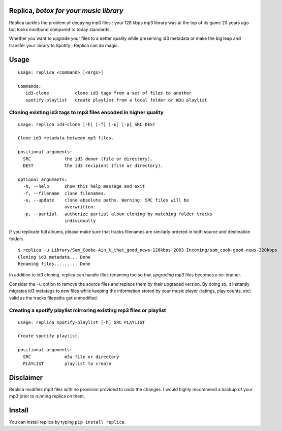 .. image:: http://img.shields.io/pypi/v/replica.svg
   :target: https://pypi.python.org/pypi/replica
.. image:: https://img.shields.io/badge/rss-subscribe-orange.svg
   :target: https://github.com/Kraymer/replica/releases.atom
.. image:: https://pepy.tech/badge/replica
   :target: https://pepy.tech/project/replica

.. pypi

Replica, *botox for your music library* 
----

Replica tackles the problem of decaying mp3 files : your 128 kbps mp3 library was at the top of its game 20 years ago 
but looks moribund compared to today standards.

Whether you want to upgrade your files to a better quality while preserving id3 metadata or make the big leap and transfer your library to Spotify ; 
Replica can do magic. 

Usage
-----

::

    usage: replica <command> [<args>]
    
    Commands:
       id3-clone          clone id3 tags from a set of files to another  
       spotify-playlist   create playlist from a local folder or m3u playlist

Cloning existing id3 tags to mp3 files encoded in higher quality  
^^^^

::

    usage: replica id3-clone [-h] [-f] [-u] [-p] SRC DEST    

    Clone id3 metadata between mp3 files.    

    positional arguments:
      SRC             the id3 donor (file or directory).
      DEST            the id3 recipient (file or directory).    

    optional arguments:
      -h, --help      show this help message and exit
      -f, --filename  clone filenames.
      -u, --update    clone absolute paths. Warning: SRC files will be
                      overwritten.
      -p, --partial   authorize partial album cloning by matching folder tracks
                      individually


If you replicate full albums, please make sure that tracks filenames are
similarly ordered in both source and destination folders.

::

    $ replica -u Library/Sam_Cooke-Ain_t_that_good_news-128kbps-2003 Incoming/sam_cook-good-news-320kbps
    Cloning id3 metadata... Done
    Renaming files......... Done

In addition to id3 cloning, replica can handle files renaming too so
that *upgrading* mp3 files becomes a no-brainer.

Consider the ``-u`` option to remove the source files and replace them
by their upgraded version. By doing so, it instantly migrates id3
metatags to new files while keeping the information stored by your music
player (ratings, play counts, etc) valid as the tracks filepaths get
unmodified.

Creating a spotify playlist mirroring existing mp3 files or playlist   
^^^^

::

    usage: replica spotify-playlist [-h] SRC PLAYLIST    

    Create spotify playlist.    

    positional arguments:
      SRC             m3u file or directory
      PLAYLIST        playlist to create  


                      
Disclaimer
----------

Replica modifies mp3 files with no provision provided to undo the
changes. I would highly recommend a backup of your mp3 prior to running
replica on them.

Install
-------

You can install replica by typing ``pip install replica``.

